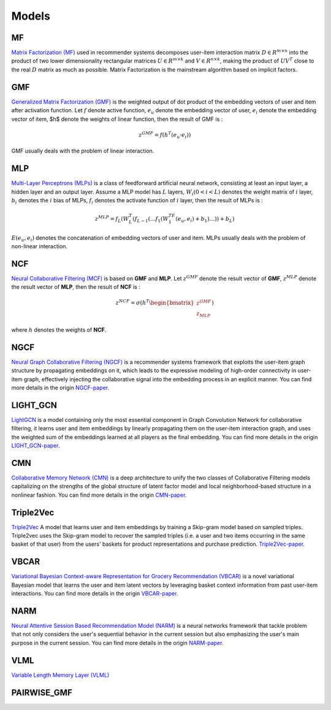 Models
=================================

MF
---------------------------------
`Matrix Factorization (MF) <https://beta-recsys.readthedocs.io/en/stable/modules/models.html#module-beta_rec.models.mf>`__ used in recommender systems decomposes user-item interaction matrix :math:`D \in R^{m \times n}` into the product of two lower dimensionality rectangular matrices :math:`U \in R^{m \times k}` and :math:`V \in R^{n \times k}`, making the product of  :math:`UV^T` close to the real :math:`D` matrix as much as possible. Matrix Factorization is the mainstream algorithm based on implicit factors.

GMF
---------------------------------
`Generalized Matrix Factorization (GMF) <https://beta-recsys.readthedocs.io/en/stable/modules/models.html#module-beta_rec.models.gmf>`__ is the weighted output of dot product of the embedding vectors of user and item after activation function. Let :math:`f` denote active function, :math:`e_u` denote the embedding vector of user, :math:`e_i` denote the embedding vector of item, $h$ denote the weights of linear function, then the result of GMF is :

.. math::
	z^{GMF}=f(h^T(e_u · e_i))

GMF usually deals with the problem of linear interaction.

MLP
---------------------------------
`Multi-Layer Perceptrons (MLPs) <https://beta-recsys.readthedocs.io/en/stable/modules/models.html#module-beta_rec.models.mlp>`__ is a class of feedforward artificial neural network, consisting at least an input layer, a hidden layer and an output layer. Assume a MLP model has :math:`L` layers, :math:`W_i (0<i < L)` denotes the weight matrix of :math:`i` layer, :math:`b_i` denotes the :math:`i` bias of MLPs, :math:`f_i` denotes the activate function of :math:`i` layer, then the result of MLPs is :

.. math::
	z^{MLP}=f_L(W_{L}^{T}(f_{L-1}(\dots f_1(W_1^TE(e_u,e_i)+b_1)\dots))+b_L)

:math:`E(e_u,e_i)` denotes the concatenation of embedding vectors of user and item. MLPs usually deals with the problem of non-linear interaction.

NCF
---------------------------------
`Neural Collaborative Filtering (MCF) <https://beta-recsys.readthedocs.io/en/stable/modules/models.html#module-beta_rec.models.ncf>`__ is based on **GMF** and **MLP**. Let :math:`z^{GMF}` denote the result vector of **GMF**, :math:`z^{MLP}` denote the result vector of **MLP**, then the result of **NCF** is :

.. math::
	z^{NCF}=\sigma(h^T \begin{bmatrix} z^{GMF} \\ z_{MLP} \end{bmatrix})

where :math:`h` denotes the weights of **NCF**.

NGCF
---------------------------------
`Neural Graph Collaborative Filtering (NGCF) <https://beta-recsys.readthedocs.io/en/stable/modules/models.html#module-beta_rec.models.ngcf>`__ is a recommender systems framework that exploits the user-item graph structure by propagating embeddings on it, which leads to the expressive modeling of high-order connectivity in user-item graph, effectively injecting the collaborative signal into the embedding process in an explicit manner. You can find more details in the origin `NGCF-paper <http://staff.ustc.edu.cn/~hexn/papers/sigir19-NGCF.pdf>`_.

LIGHT_GCN
---------------------------------
`LightGCN <https://beta-recsys.readthedocs.io/en/stable/modules/models.html#beta-rec-models-lightgcn-module>`__ is a model containing only the most essential component in Graph Convolution Network for collaborative filtering, it learns user and item embeddings by linearly propagating them on the user-item interaction graph, and uses the weighted sum of the embeddings learned at all players as the final embedding. You can find more details in the origin `LIGHT_GCN-paper <https://arxiv.org/pdf/2002.02126v4.pdf>`_.

CMN
---------------------------------
`Collaborative Memory Network (CMN) <https://beta-recsys.readthedocs.io/en/stable/modules/models.html#module-beta_rec.models.cmn>`__ is a deep architecture to unify the two classes of Collaborative Filtering models capitalizing on the strengths of the global structure of latent factor model and local neighborhood-based structure in a nonlinear fashion. You can find more details in the origin `CMN-paper <http://www.cse.scu.edu/~yfang/Collaborative_Memory_Network.pdf>`_.

Triple2Vec
---------------------------------
`Triple2Vec <https://beta-recsys.readthedocs.io/en/stable/modules/models.html#module-beta_rec.models.triple2vec>`__ A model that learns user and item embeddings by training a Skip-gram model based on sampled triples. Triple2vec uses the Skip-gram model to recover the sampled triples (i.e. a user and two items occurring in the same basket of that user) from the users' baskets for product representations and purchase prediction. `Triple2Vec-paper <https://www.microsoft.com/en-us/research/uploads/prod/2019/01/cikm18_mwan.pdf>`_.

VBCAR
---------------------------------
`Variational Bayesian Context-aware Representation for Grocery Recommendation (VBCAR) <https://beta-recsys.readthedocs.io/en/stable/modules/models.html#module-beta_rec.models.vbcar>`__ is a novel variational Bayesian model that learns the user and item latent vectors by leveraging basket context information from past user-item interactions. You can find more details in the origin `VBCAR-paper <https://arxiv.org/pdf/1909.07705v1.pdf>`_.

NARM
---------------------------------
`Neural Attentive Session Based Recommendation Model (NARM) <https://beta-recsys.readthedocs.io/en/stable/modules/models.html#beta-rec-models-narm-module>`__ is a neural networks framework that tackle problem that not only considers the user's sequential behavior in the current session but also emphasizing the user's main purpose in the current session. You can find more details in the origin `NARM-paper <https://arxiv.org/pdf/1711.04725.pdf>`_.

VLML
---------------------------------
`Variable Length Memory Layer (VLML) <https://beta-recsys.readthedocs.io/en/stable/modules/models.html#module-beta_rec.models.vlml>`__

PAIRWISE_GMF
---------------------------------
